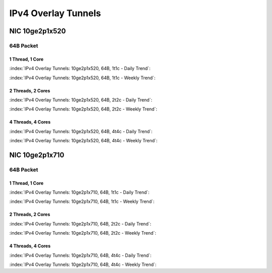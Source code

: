 IPv4 Overlay Tunnels
====================

NIC 10ge2p1x520
---------------

64B Packet
..........

1 Thread, 1 Core
~~~~~~~~~~~~~~~~

:index:`IPv4 Overlay Tunnels: 10ge2p1x520, 64B, 1t1c - Daily Trend`:

.. raw:: html

    <iframe width="1100" height="800" frameborder="0" scrolling="no" src="../_static/vpp/cpta-ip4-tunnels-1t1c-x520-1.html"></iframe><p><br><br></p>

:index:`IPv4 Overlay Tunnels: 10ge2p1x520, 64B, 1t1c - Weekly Trend`:

.. raw:: html

    <iframe width="1100" height="800" frameborder="0" scrolling="no" src="../_static/vpp/cpta-ip4-tunnels-1t1c-x520-14.html"></iframe><p><br><br></p>

2 Threads, 2 Cores
~~~~~~~~~~~~~~~~~~

:index:`IPv4 Overlay Tunnels: 10ge2p1x520, 64B, 2t2c - Daily Trend`:

.. raw:: html

    <iframe width="1100" height="800" frameborder="0" scrolling="no" src="../_static/vpp/cpta-ip4-tunnels-2t2c-x520-1.html"></iframe><p><br><br></p>

:index:`IPv4 Overlay Tunnels: 10ge2p1x520, 64B, 2t2c - Weekly Trend`:

.. raw:: html

    <iframe width="1100" height="800" frameborder="0" scrolling="no" src="../_static/vpp/cpta-ip4-tunnels-2t2c-x520-14.html"></iframe><p><br><br></p>

4 Threads, 4 Cores
~~~~~~~~~~~~~~~~~~

:index:`IPv4 Overlay Tunnels: 10ge2p1x520, 64B, 4t4c - Daily Trend`:

.. raw:: html

    <iframe width="1100" height="800" frameborder="0" scrolling="no" src="../_static/vpp/cpta-ip4-tunnels-4t4c-x520-1.html"></iframe><p><br><br></p>

:index:`IPv4 Overlay Tunnels: 10ge2p1x520, 64B, 4t4c - Weekly Trend`:

.. raw:: html

    <iframe width="1100" height="800" frameborder="0" scrolling="no" src="../_static/vpp/cpta-ip4-tunnels-4t4c-x520-14.html"></iframe><p><br><br></p>

NIC 10ge2p1x710
---------------

64B Packet
..........

1 Thread, 1 Core
~~~~~~~~~~~~~~~~

:index:`IPv4 Overlay Tunnels: 10ge2p1x710, 64B, 1t1c - Daily Trend`:

.. raw:: html

    <iframe width="1100" height="800" frameborder="0" scrolling="no" src="../_static/vpp/cpta-ip4-tunnels-1t1c-x710-1.html"></iframe><p><br><br></p>

:index:`IPv4 Overlay Tunnels: 10ge2p1x710, 64B, 1t1c - Weekly Trend`:

.. raw:: html

    <iframe width="1100" height="800" frameborder="0" scrolling="no" src="../_static/vpp/cpta-ip4-tunnels-1t1c-x710-14.html"></iframe><p><br><br></p>

2 Threads, 2 Cores
~~~~~~~~~~~~~~~~~~

:index:`IPv4 Overlay Tunnels: 10ge2p1x710, 64B, 2t2c - Daily Trend`:

.. raw:: html

    <iframe width="1100" height="800" frameborder="0" scrolling="no" src="../_static/vpp/cpta-ip4-tunnels-2t2c-x710-1.html"></iframe><p><br><br></p>

:index:`IPv4 Overlay Tunnels: 10ge2p1x710, 64B, 2t2c - Weekly Trend`:

.. raw:: html

    <iframe width="1100" height="800" frameborder="0" scrolling="no" src="../_static/vpp/cpta-ip4-tunnels-2t2c-x710-14.html"></iframe><p><br><br></p>

4 Threads, 4 Cores
~~~~~~~~~~~~~~~~~~

:index:`IPv4 Overlay Tunnels: 10ge2p1x710, 64B, 4t4c - Daily Trend`:

.. raw:: html

    <iframe width="1100" height="800" frameborder="0" scrolling="no" src="../_static/vpp/cpta-ip4-tunnels-4t4c-x710-1.html"></iframe><p><br><br></p>

:index:`IPv4 Overlay Tunnels: 10ge2p1x710, 64B, 4t4c - Weekly Trend`:

.. raw:: html

    <iframe width="1100" height="800" frameborder="0" scrolling="no" src="../_static/vpp/cpta-ip4-tunnels-4t4c-x710-14.html"></iframe><p><br><br></p>
